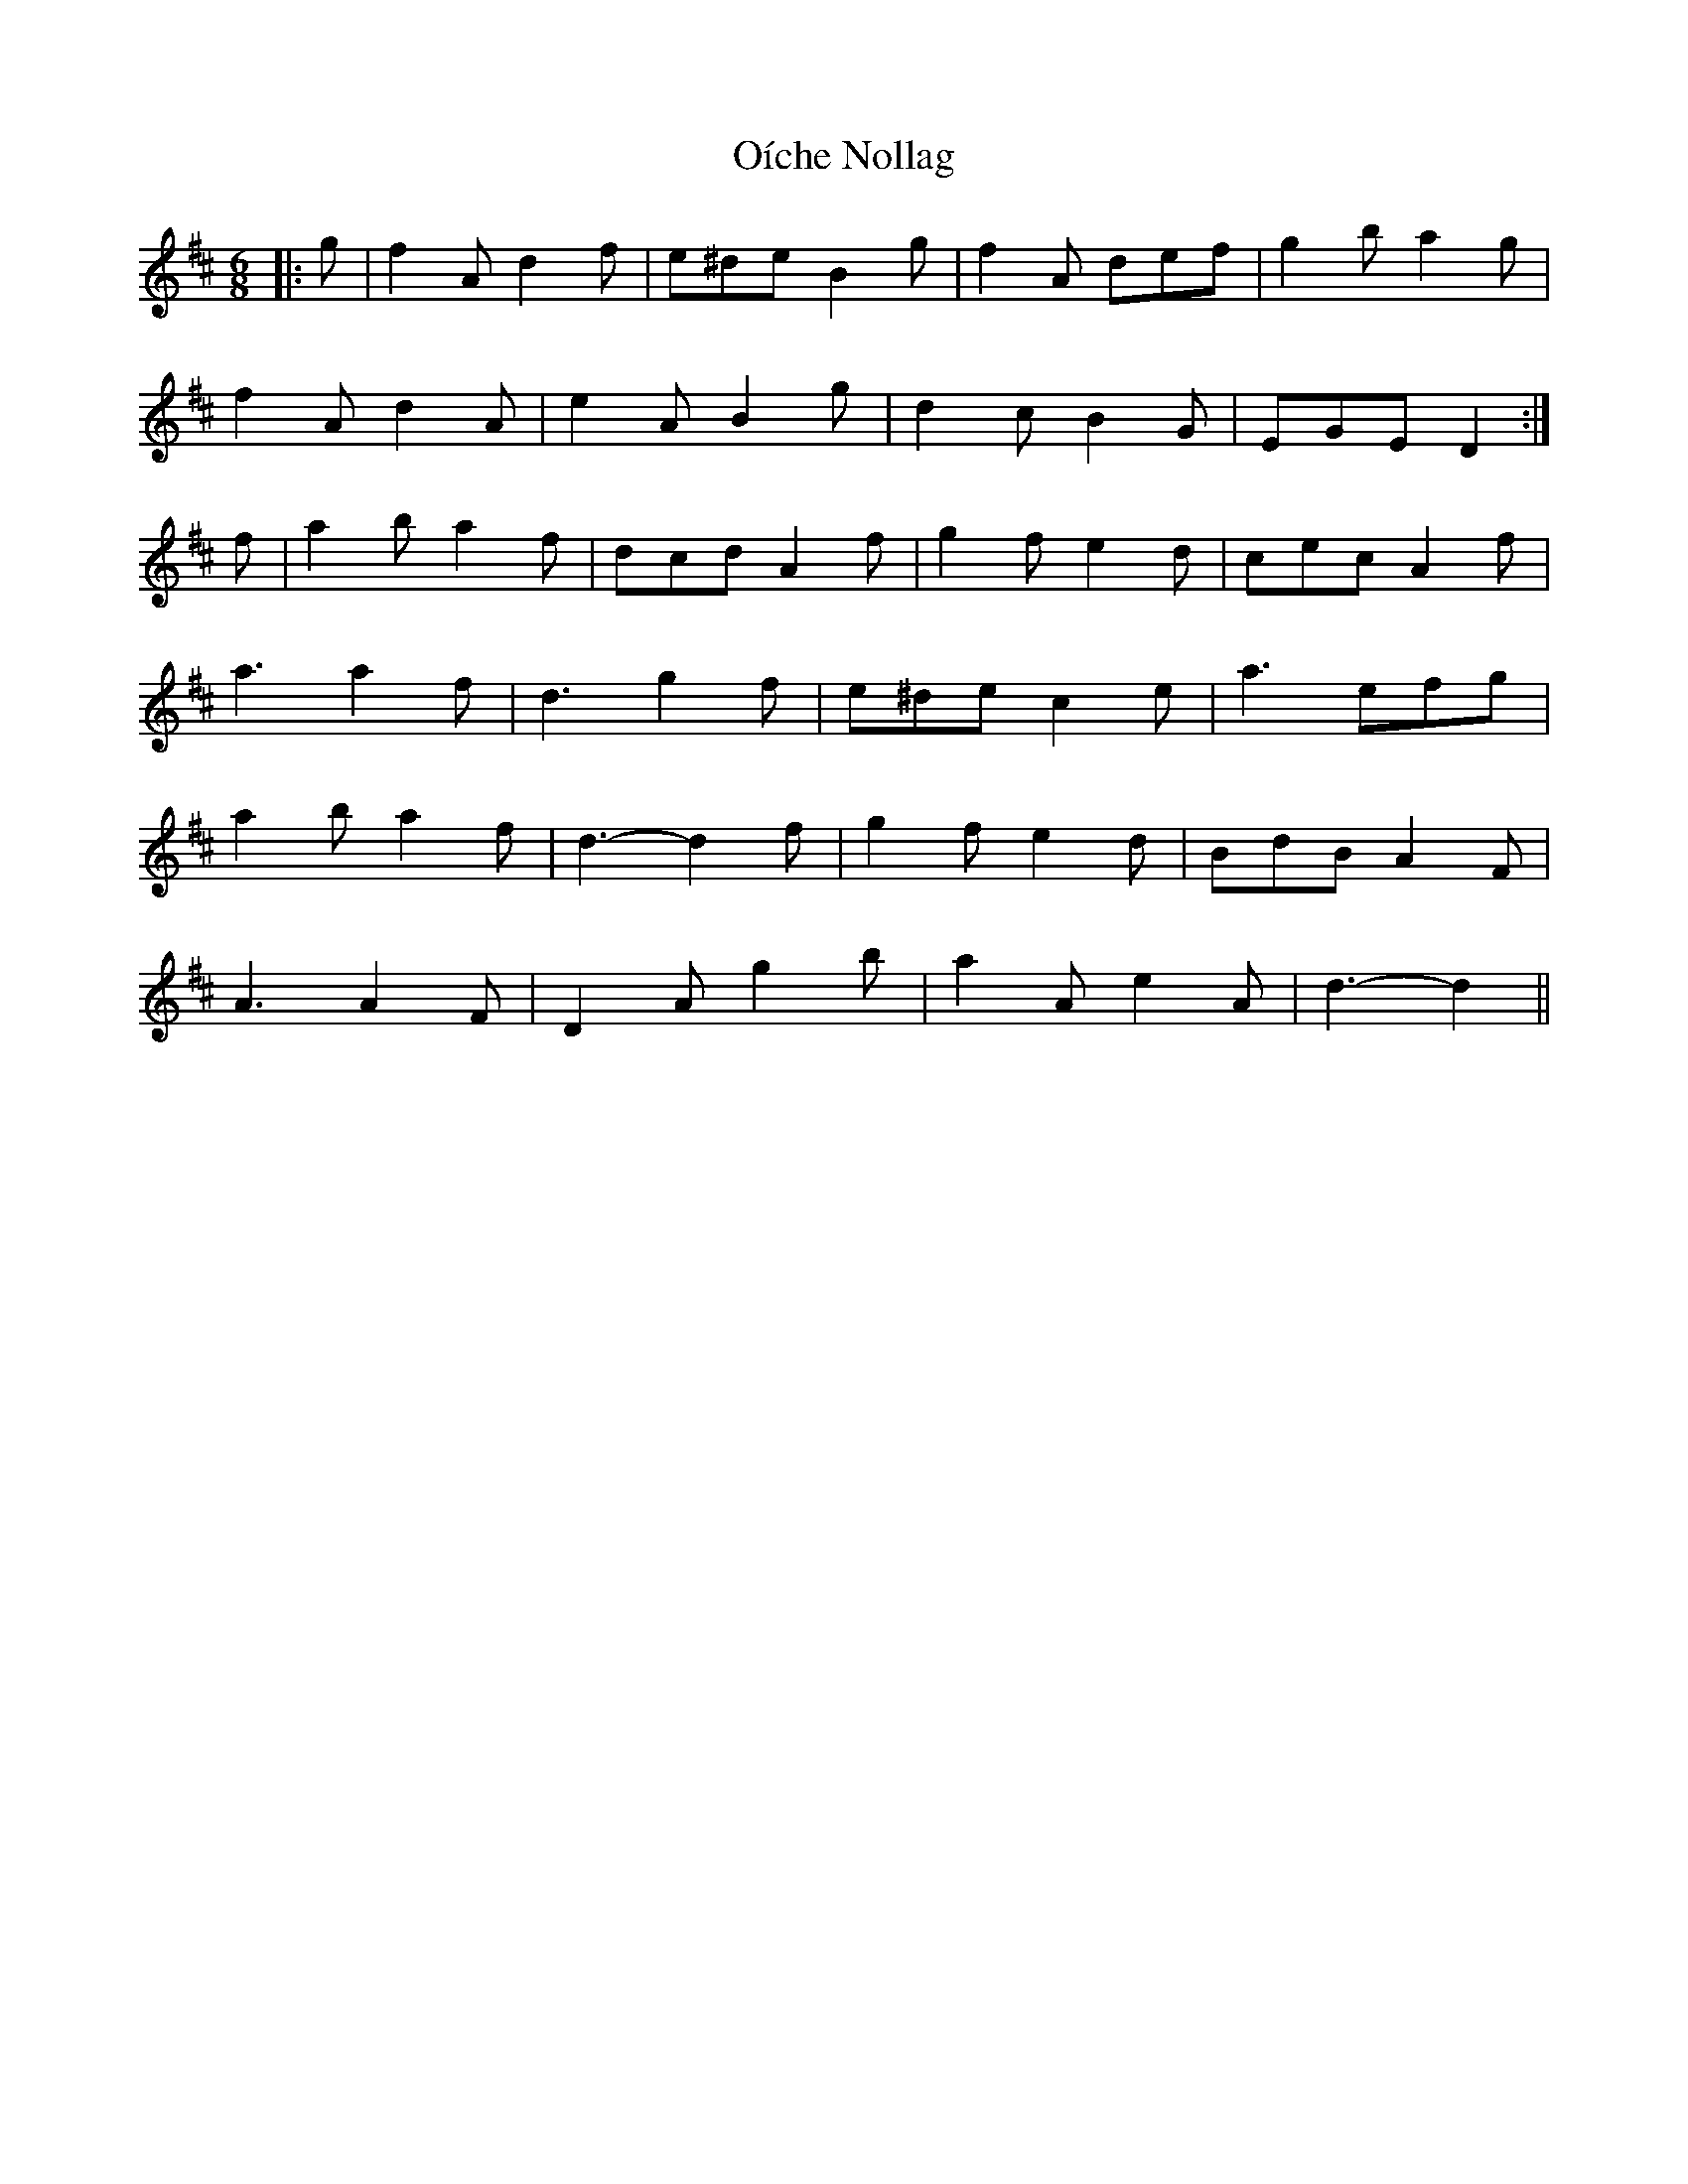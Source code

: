 X: 30087
T: Oíche Nollag
R: jig
M: 6/8
K: Dmajor
|:g|f2 A d2 f|e^de B2 g|f2 A def|g2 b a2 g|
f2 A d2 A|e2 A B2 g|d2 c B2 G|EGE D2:|
f|a2 b a2 f|dcd A2 f|g2 f e2 d|cec A2 f|
a3 a2 f|d3 g2 f|e^de c2 e|a3 efg|
a2 b a2 f|d3- d2 f|g2 f e2 d|BdB A2 F|
A3 A2 F|D2 A g2 b|a2 A e2 A|d3- d2||

